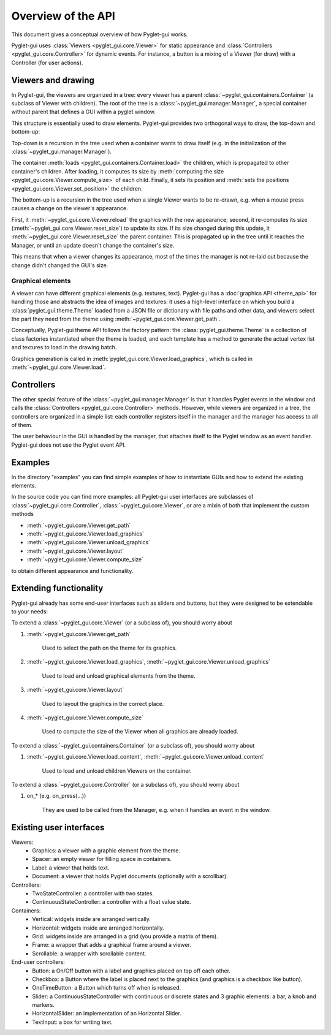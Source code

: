 Overview of the API
===================

This document gives a conceptual overview of how Pyglet-gui works.

Pyglet-gui uses :class:`Viewers <pyglet_gui.core.Viewer>` for static appearance
and :class:`Controllers <pyglet_gui.core.Controller>` for dynamic events.
For instance, a button is a mixing of a Viewer (for draw) with a Controller (for user actions).

Viewers and drawing
^^^^^^^^^^^^^^^^^^^^^

In Pyglet-gui, the viewers are organized in a tree: every viewer has a
parent :class:`~pyglet_gui.containers.Container` (a subclass of Viewer with children).
The root of the tree is a :class:`~pyglet_gui.manager.Manager`, a special
container without parent that defines a GUI within a pyglet window.

.. image:: tree.png
    :scale: 100%

This structure is essentially used to draw elements. Pyglet-gui provides two orthogonal ways
to draw, the top-down and bottom-up:

Top-down is a recursion in the tree used when a container wants
to draw itself (e.g. in the initialization of the :class:`~pyglet_gui.manager.Manager`).

The container :meth:`loads <pyglet_gui.containers.Container.load>` the children,
which is propagated to other container's children.
After loading, it computes its size by
:meth:`computing the size <pyglet_gui.core.Viewer.compute_size>` of each child.
Finally, it sets its position and :meth:`sets the positions <pyglet_gui.core.Viewer.set_position>` the children.

The bottom-up is a recursion in the tree used when a single Viewer wants to be re-drawn, e.g.
when a mouse press causes a change on the viewer's appearance.

First, it :meth:`~pyglet_gui.core.Viewer.reload` the
graphics with the new appearance;
second, it re-computes its size (:meth:`~pyglet_gui.core.Viewer.reset_size`) to update its size.
If its size changed during this update, it :meth:`~pyglet_gui.core.Viewer.reset_size` the parent container.
This is propagated up in the tree until it reaches the Manager, or until an update doesn't change the container's size.

This means that when a viewer changes its appearance, most of the times the manager is
not re-laid out because the change didn't changed the GUI's size.


Graphical elements
-------------------

A viewer can have different graphical elements (e.g. textures, text).
Pyglet-gui has a :doc:`graphics API <theme_api>` for handling those and
abstracts the idea of images and textures: it uses a high-level interface
on which you build a :class:`pyglet_gui.theme.Theme` loaded from a JSON file or dictionary with file paths and
other data, and viewers select the part they need from the theme using :meth:`~pyglet_gui.core.Viewer.get_path`.

Conceptually, Pyglet-gui theme API follows the factory pattern: the :class:`pyglet_gui.theme.Theme` is a collection
of class factories instantiated when the theme is loaded,
and each template has a method to generate the actual vertex list and textures to load in the drawing batch.

Graphics generation is called in :meth:`pyglet_gui.core.Viewer.load_graphics`, which is called in
:meth:`~pyglet_gui.core.Viewer.load`.

Controllers
^^^^^^^^^^^^^^

The other special feature of the :class:`~pyglet_gui.manager.Manager` is that it handles Pyglet events in the window
and calls the :class:`Controllers <pyglet_gui.core.Controller>` methods.
However, while viewers are organized in a tree, the controllers are organized in a simple list:
each controller registers itself in the manager and the manager has access to all of them.

.. image:: controllers.png
    :scale: 100%

The user behaviour in the GUI is handled by the manager,
that attaches itself to the Pyglet window as an event handler. Pyglet-gui does not use the Pyglet event API.

Examples
^^^^^^^^^^^^

In the directory "examples" you can find simple examples of how to instantiate GUIs and how to extend the existing
elements.

In the source code you can find more examples: all Pyglet-gui
user interfaces are subclasses of :class:`~pyglet_gui.core.Controller`, :class:`~pyglet_gui.core.Viewer`, or
are a mixin of both that implement the custom methods

* :meth:`~pyglet_gui.core.Viewer.get_path`
* :meth:`~pyglet_gui.core.Viewer.load_graphics`
* :meth:`~pyglet_gui.core.Viewer.unload_graphics`
* :meth:`~pyglet_gui.core.Viewer.layout`
* :meth:`~pyglet_gui.core.Viewer.compute_size`

to obtain different appearance and functionality.

Extending functionality
^^^^^^^^^^^^^^^^^^^^^^^^

Pyglet-gui already has some end-user interfaces such as sliders and buttons, but they were designed to be extendable
to your needs:

To extend a :class:`~pyglet_gui.core.Viewer` (or a subclass of), you should worry about

1. :meth:`~pyglet_gui.core.Viewer.get_path`

    Used to select the path on the theme for its graphics.

2. :meth:`~pyglet_gui.core.Viewer.load_graphics`, :meth:`~pyglet_gui.core.Viewer.unload_graphics`

    Used to load and unload graphical elements from the theme.

3. :meth:`~pyglet_gui.core.Viewer.layout`

    Used to layout the graphics in the correct place.

4. :meth:`~pyglet_gui.core.Viewer.compute_size`

    Used to compute the size of the Viewer when all graphics are already loaded.

To extend a :class:`~pyglet_gui.containers.Container` (or a subclass of), you should worry about

1. :meth:`~pyglet_gui.core.Viewer.load_content`, :meth:`~pyglet_gui.core.Viewer.unload_content`

    Used to load and unload children Viewers on the container.

To extend a :class:`~pyglet_gui.core.Controller` (or a subclass of), you should worry about

1. on_* (e.g. on_press(...))

    They are used to be called from the Manager, e.g. when it handles an event in the window.


Existing user interfaces
^^^^^^^^^^^^^^^^^^^^^^^^

Viewers:
    * Graphics: a viewer with a graphic element from the theme.
    * Spacer: an empty viewer for filling space in containers.
    * Label: a viewer that holds text.
    * Document: a viewer that holds Pyglet documents (optionally with a scrollbar).

Controllers:
    * TwoStateController: a controller with two states.
    * ContinuousStateController: a controller with a float value state.

Containers:
    * Vertical: widgets inside are arranged vertically.
    * Horizontal: widgets inside are arranged horizontally.
    * Grid: widgets inside are arranged in a grid (you provide a matrix of them).
    * Frame: a wrapper that adds a graphical frame around a viewer.
    * Scrollable: a wrapper with scrollable content.

End-user controllers:
    * Button: a On/Off button with a label and graphics placed on top off each other.
    * Checkbox: a Button where the label is placed next to the graphics (and graphics is a checkbox like button).
    * OneTimeButton: a Button which turns off when is released.
    * Slider: a ContinuousStateController with continuous or discrete states and 3 graphic elements: a bar, a knob and markers.
    * HorizontalSlider: an implementation of an Horizontal Slider.
    * TextInput: a box for writing text.
